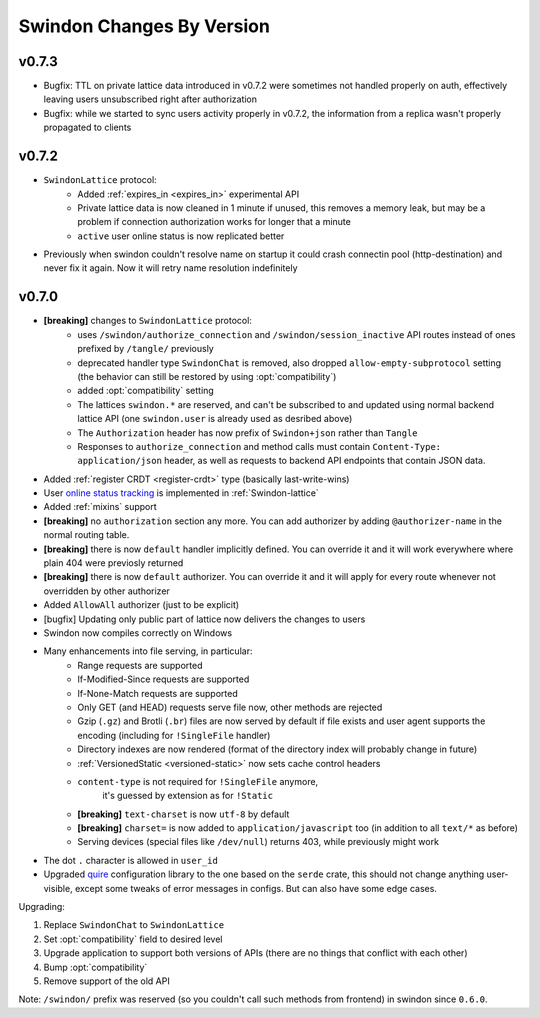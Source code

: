 ==========================
Swindon Changes By Version
==========================

.. _changelog-v0.7.3:

v0.7.3
======

* Bugfix: TTL on private lattice data introduced in v0.7.2 were sometimes not
  handled properly on auth, effectively leaving users unsubscribed right after
  authorization
* Bugfix: while we started to sync users activity properly in v0.7.2, the
  information from a replica wasn't properly propagated to clients


.. _changelog-v0.7.2:

v0.7.2
======

* ``SwindonLattice`` protocol:
    * Added :ref:`expires_in <expires_in>` experimental
      API
    * Private lattice data is now cleaned in 1 minute if unused, this removes
      a memory leak, but may be a problem if connection authorization works for
      longer that a minute
    * ``active`` user online status is now replicated better
* Previously when swindon couldn't resolve name on startup it could crash
  connectin pool (http-destination) and never fix it again. Now it will retry
  name resolution indefinitely


.. _changelog-v0.7.0:

v0.7.0
======

* **[breaking]** changes to ``SwindonLattice`` protocol:
    * uses ``/swindon/authorize_connection`` and ``/swindon/session_inactive``
      API routes instead of ones prefixed by ``/tangle/`` previously
    * deprecated handler type ``SwindonChat`` is removed, also dropped
      ``allow-empty-subprotocol`` setting (the behavior can still be restored
      by using :opt:`compatibility`)
    * added :opt:`compatibility` setting
    * The lattices ``swindon.*`` are reserved, and can't be subscribed to and
      updated using normal backend lattice API (one ``swindon.user`` is already
      used as desribed above)
    * The ``Authorization`` header has now prefix of ``Swindon+json`` rather
      than ``Tangle``
    * Responses to ``authorize_connection`` and method calls must contain
      ``Content-Type: application/json`` header, as well as requests to
      backend API endpoints that contain JSON data.
* Added :ref:`register CRDT <register-crdt>` type (basically last-write-wins)
* User `online status tracking`_ is implemented in :ref:`Swindon-lattice`
* Added :ref:`mixins` support
* **[breaking]** no ``authorization`` section any more. You can add
  authorizer by adding ``@authorizer-name`` in the normal routing table.
* **[breaking]** there is now ``default`` handler implicitly defined. You
  can override it and it will work everywhere where plain 404 were previosly
  returned
* **[breaking]** there is now ``default`` authorizer. You can override it
  and it will apply for every route whenever not overridden by other
  authorizer
* Added ``AllowAll`` authorizer (just to be explicit)
* [bugfix] Updating only public part of lattice now delivers the changes to
  users
* Swindon now compiles correctly on Windows
* Many enhancements into file serving, in particular:
      * Range requests are supported
      * If-Modified-Since requests are supported
      * If-None-Match requests are supported
      * Only GET (and HEAD) requests serve file now, other methods are rejected
      * Gzip (``.gz``) and Brotli (``.br``) files are now served by default if
        file exists and user agent supports the encoding (including for
        ``!SingleFile`` handler)
      * Directory indexes are now rendered (format of the directory index will
        probably change in future)
      * :ref:`VersionedStatic <versioned-static>` now sets cache control
        headers
      * ``content-type`` is not required for ``!SingleFile`` anymore,
         it's guessed by extension as for ``!Static``
      * **[breaking]** ``text-charset`` is now ``utf-8`` by default
      * **[breaking]** ``charset=`` is now added to ``application/javascript``
        too (in addition to all ``text/*`` as before)
      * Serving devices (special files like ``/dev/null``) returns 403, while
        previously might work
* The dot ``.`` character is allowed in ``user_id``
* Upgraded quire_ configuration library to the one based on the ``serde``
  crate, this should not change anything user-visible, except some tweaks of
  error messages in configs. But can also have some edge cases.

Upgrading:

1. Replace ``SwindonChat`` to ``SwindonLattice``
2. Set :opt:`compatibility` field to desired level
3. Upgrade application to support both versions of APIs (there are no things
   that conflict with each other)
4. Bump :opt:`compatibility`
5. Remove support of the old API

Note: ``/swindon/`` prefix was reserved (so you couldn't call such methods
from frontend) in swindon since ``0.6.0``.

.. _online status tracking: https://github.com/swindon-rs/swindon/issues/51
.. _quire: http://rust-quire.readthedocs.io/en/latest/
